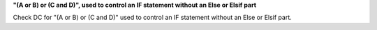 **"(A or B) or (C and D)", used to control an IF statement without an Else or Elsif part**

Check DC for "(A or B) or (C and D)" used to control an IF statement without an Else or
Elsif part.

